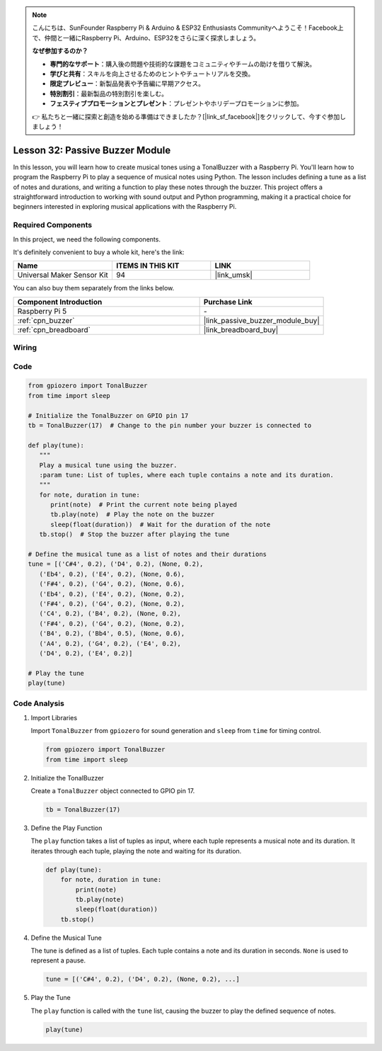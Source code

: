 .. note::

    こんにちは、SunFounder Raspberry Pi & Arduino & ESP32 Enthusiasts Communityへようこそ！Facebook上で、仲間と一緒にRaspberry Pi、Arduino、ESP32をさらに深く探求しましょう。

    **なぜ参加するのか？**

    - **専門的なサポート**：購入後の問題や技術的な課題をコミュニティやチームの助けを借りて解決。
    - **学びと共有**：スキルを向上させるためのヒントやチュートリアルを交換。
    - **限定プレビュー**：新製品発表や予告編に早期アクセス。
    - **特別割引**：最新製品の特別割引を楽しむ。
    - **フェスティブプロモーションとプレゼント**：プレゼントやホリデープロモーションに参加。

    👉 私たちと一緒に探索と創造を始める準備はできましたか？[|link_sf_facebook|]をクリックして、今すぐ参加しましょう！

.. _pi_lesson32_passive_buzzer:

Lesson 32: Passive Buzzer Module
==================================

In this lesson, you will learn how to create musical tones using a TonalBuzzer with a Raspberry Pi. You'll learn how to program the Raspberry Pi to play a sequence of musical notes using Python. The lesson includes defining a tune as a list of notes and durations, and writing a function to play these notes through the buzzer. This project offers a straightforward introduction to working with sound output and Python programming, making it a practical choice for beginners interested in exploring musical applications with the Raspberry Pi.

Required Components
--------------------------

In this project, we need the following components. 

It's definitely convenient to buy a whole kit, here's the link: 

.. list-table::
    :widths: 20 20 20
    :header-rows: 1

    *   - Name	
        - ITEMS IN THIS KIT
        - LINK
    *   - Universal Maker Sensor Kit
        - 94
        - |link_umsk|

You can also buy them separately from the links below.

.. list-table::
    :widths: 30 20
    :header-rows: 1

    *   - Component Introduction
        - Purchase Link

    *   - Raspberry Pi 5
        - \-
    *   - :ref:`cpn_buzzer`
        - |link_passive_buzzer_module_buy|
    *   - :ref:`cpn_breadboard`
        - |link_breadboard_buy|
        

Wiring
---------------------------

.. image:: img/Lesson_32_Passive_buzzer_Pi_bb.png
    :width: 100%


Code
---------------------------

.. code-block:: python

   from gpiozero import TonalBuzzer
   from time import sleep

   # Initialize the TonalBuzzer on GPIO pin 17
   tb = TonalBuzzer(17)  # Change to the pin number your buzzer is connected to

   def play(tune):
      """
      Play a musical tune using the buzzer.
      :param tune: List of tuples, where each tuple contains a note and its duration.
      """
      for note, duration in tune:
         print(note)  # Print the current note being played
         tb.play(note)  # Play the note on the buzzer
         sleep(float(duration))  # Wait for the duration of the note
      tb.stop()  # Stop the buzzer after playing the tune

   # Define the musical tune as a list of notes and their durations
   tune = [('C#4', 0.2), ('D4', 0.2), (None, 0.2),
      ('Eb4', 0.2), ('E4', 0.2), (None, 0.6),
      ('F#4', 0.2), ('G4', 0.2), (None, 0.6),
      ('Eb4', 0.2), ('E4', 0.2), (None, 0.2),
      ('F#4', 0.2), ('G4', 0.2), (None, 0.2),
      ('C4', 0.2), ('B4', 0.2), (None, 0.2),
      ('F#4', 0.2), ('G4', 0.2), (None, 0.2),
      ('B4', 0.2), ('Bb4', 0.5), (None, 0.6),
      ('A4', 0.2), ('G4', 0.2), ('E4', 0.2),
      ('D4', 0.2), ('E4', 0.2)]

   # Play the tune
   play(tune) 

Code Analysis
---------------------------

#. Import Libraries
   
   Import ``TonalBuzzer`` from ``gpiozero`` for sound generation and ``sleep`` from ``time`` for timing control.

   .. code-block:: python

      from gpiozero import TonalBuzzer
      from time import sleep

#. Initialize the TonalBuzzer
   
   Create a ``TonalBuzzer`` object connected to GPIO pin 17.

   .. code-block:: python

      tb = TonalBuzzer(17)

#. Define the Play Function
   
   The ``play`` function takes a list of tuples as input, where each tuple represents a musical note and its duration. It iterates through each tuple, playing the note and waiting for its duration.

   .. code-block:: python

      def play(tune):
          for note, duration in tune:
              print(note)
              tb.play(note)
              sleep(float(duration))
          tb.stop()

#. Define the Musical Tune
   
   The tune is defined as a list of tuples. Each tuple contains a note and its duration in seconds. ``None`` is used to represent a pause.

   .. code-block:: python

      tune = [('C#4', 0.2), ('D4', 0.2), (None, 0.2), ...]

#. Play the Tune
   
   The ``play`` function is called with the ``tune`` list, causing the buzzer to play the defined sequence of notes.

   .. code-block:: python

      play(tune) 